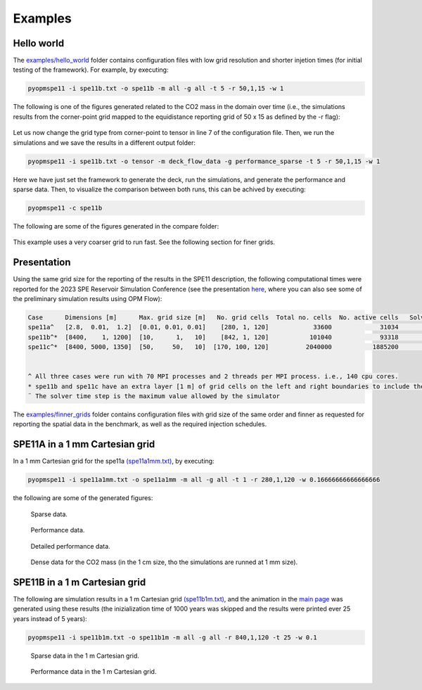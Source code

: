 ********
Examples
********

===========
Hello world 
===========

The `examples/hello_world <https://github.com/OPM/pyopmspe11/blob/main/examples/hello_world>`_ folder contains configuration files
with low grid resolution and shorter injetion times (for initial testing of the framework). For example, by executing:

.. code-block:: bash

    pyopmspe11 -i spe11b.txt -o spe11b -m all -g all -t 5 -r 50,1,15 -w 1

The following is one of the figures generated related to the CO2 mass in the domain over time (i.e., the simulations results from
the corner-point grid mapped to the equidistance reporting grid of 50 x 15 as defined by the -r flag):

.. figure:: figs/spe11b_tco2_2Dmaps.png

Let us now change the grid type from corner-point to tensor in line 7 of the configuration file.
Then, we run the simulations and we save the results in a different output folder:

.. code-block:: bash

    pyopmspe11 -i spe11b.txt -o tensor -m deck_flow_data -g performance_sparse -t 5 -r 50,1,15 -w 1

Here we have just set the framework to generate the deck, run the simulations, and generate the performance and sparse data.
Then, to visualize the comparison between both runs, this can be achived by executing:

.. code-block:: bash

    pyopmspe11 -c spe11b

The following are some of the figures generated in the compare folder:

.. figure:: figs/spe11b_performance.png
.. figure:: figs/spe11b_sparse_data.png

This example uses a very coarser grid to run fast. See the following section for finer grids.

============
Presentation 
============

Using the same grid size for the reporting of the results in the SPE11 description, the following computational times
were reported for the 2023 SPE Reservoir Simulation Conference (see the presentation `here <https://github.com/Simulation-Benchmarks/11thSPE-CSP/blob/main/description/SPE11%20CSP.pdf>`_, 
where you can also see some of the preliminary simulation results using OPM Flow):

.. code-block:: yaml

    Case      Dimensions [m]      Max. grid size [m]   No. grid cells  Total no. cells  No. active cells   Solver time step [d]¨  Total simulation time [s]
    spe11a^   [2.8,  0.01,  1.2]  [0.01, 0.01, 0.01]    [280, 1, 120]            33600             31034                   1e-5                    2118.30
    spe11b^*  [8400,    1, 1200]  [10,      1,   10]    [842, 1, 120]           101040             93318                     50                    1420.15
    spe11c^*  [8400, 5000, 1350]  [50,     50,   10]  [170, 100, 120]          2040000           1885200                     50                   25450.68


    ^ All three cases were run with 70 MPI processes and 2 threads per MPI process. i.e., 140 cpu cores.
    * spe11b and spe11c have an extra layer [1 m] of grid cells on the left and right boundaries to include the buffer volume  
    ¨ The solver time step is the maximum value allowed by the simulator

The `examples/finner_grids <https://github.com/OPM/pyopmspe11/blob/main/examples/finner_grids>`_ folder contains configuration files
with grid size of the same order and finner as requested for reporting the spatial data in the benchmark, as well as the required injection schedules. 

===============================
SPE11A in a 1 mm Cartesian grid 
===============================

In a 1 mm Cartesian grid for the spe11a `(spe11a1mm.txt) <https://github.com/OPM/pyopmspe11/blob/main/examples/finner_grids/spe11a1mm.txt>`_, by executing:

.. code-block:: bash

    pyopmspe11 -i spe11a1mm.txt -o spe11a1mm -m all -g all -t 1 -r 280,1,120 -w 0.16666666666666666

the following are some of the generated figures:

.. figure:: figs/spe11a_sparse_data.png

    Sparse data.

.. figure:: figs/spe11a_performance.png

    Performance data.

.. figure:: figs/spe11a_performance_detailed.png

    Detailed performance data.

.. figure:: figs/spe11a_tco2_2Dmaps.png

    Dense data for the CO2 mass (in the 1 cm size, tho the simulations are runned at 1 mm size).

==============================
SPE11B in a 1 m Cartesian grid 
==============================

The following are simulation results in a 1 m Cartesian grid `(spe11b1m.txt) <https://github.com/OPM/pyopmspe11/blob/main/examples/finner_grids/spe11b1m.txt>`_, 
and the animation in the `main page <https://github.com/OPM/pyopmspe11/blob/main>`_ was generated using these results (the inizialization time of 1000 years was 
skipped and the results were printed ever 25 years instead of 5 years):

.. code-block:: bash

    pyopmspe11 -i spe11b1m.txt -o spe11b1m -m all -g all -r 840,1,120 -t 25 -w 0.1

.. figure:: figs/spe11b_sparse_data_1m.png

    Sparse data in the 1 m Cartesian grid.

.. figure:: figs/spe11b_performance_1m.png

    Performance data in the 1 m Cartesian grid.